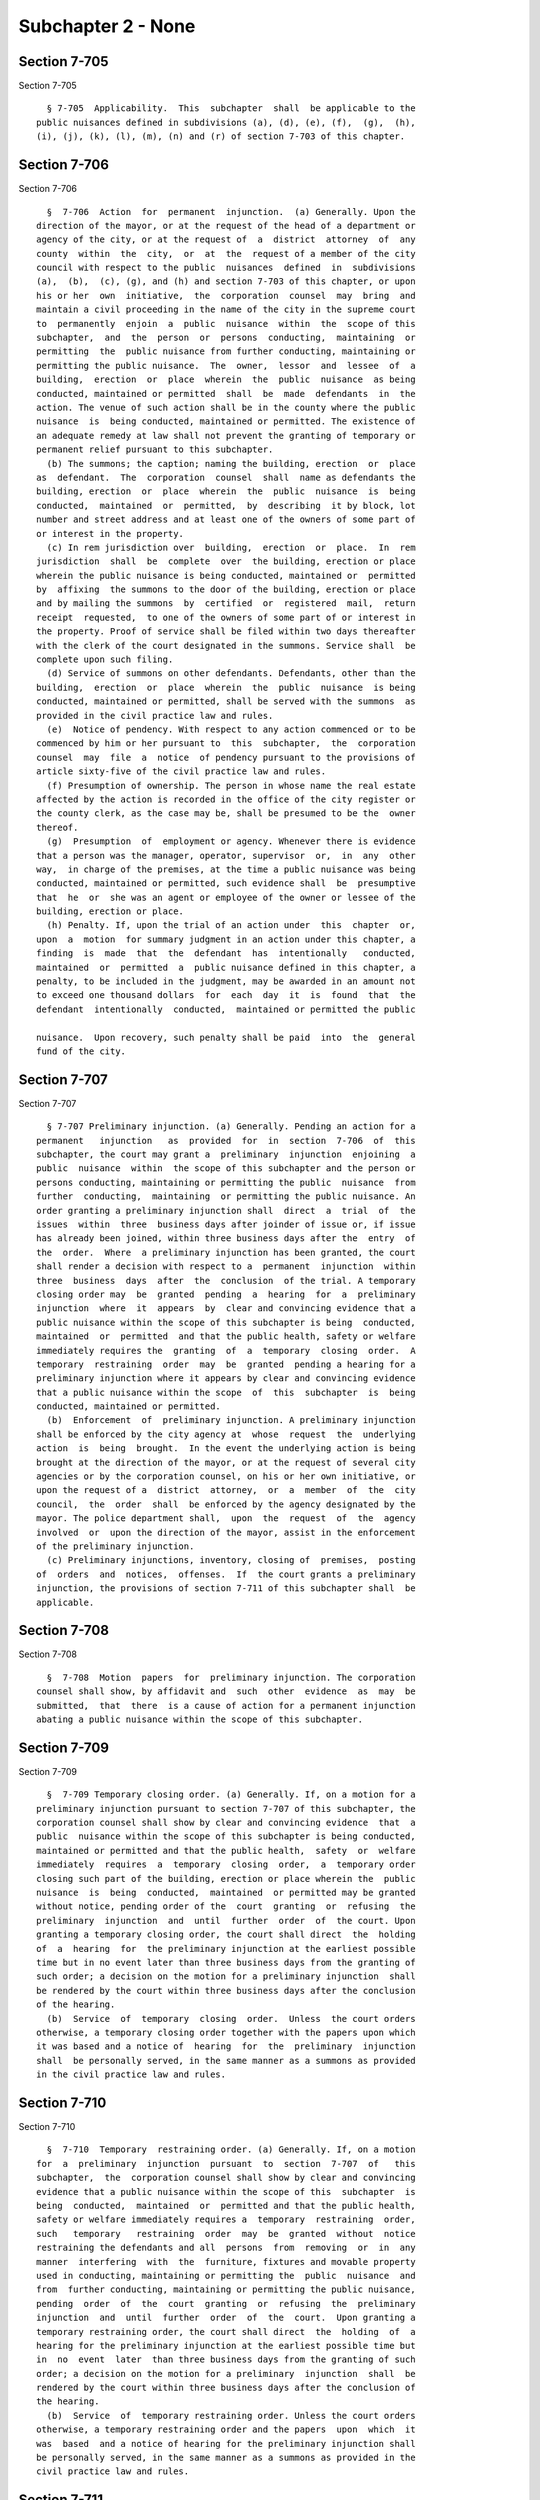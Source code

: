 Subchapter 2 - None
===================

Section 7-705
-------------

Section 7-705 ::    
        
     
        § 7-705  Applicability.  This  subchapter  shall  be applicable to the
      public nuisances defined in subdivisions (a), (d), (e), (f),  (g),  (h),
      (i), (j), (k), (l), (m), (n) and (r) of section 7-703 of this chapter.
    
    
    
    
    
    
    

Section 7-706
-------------

Section 7-706 ::    
        
     
        §  7-706  Action  for  permanent  injunction.  (a) Generally. Upon the
      direction of the mayor, or at the request of the head of a department or
      agency of the city, or at the request of  a  district  attorney  of  any
      county  within  the  city,  or  at  the  request of a member of the city
      council with respect to the public  nuisances  defined  in  subdivisions
      (a),  (b),  (c), (g), and (h) and section 7-703 of this chapter, or upon
      his or her  own  initiative,  the  corporation  counsel  may  bring  and
      maintain a civil proceeding in the name of the city in the supreme court
      to  permanently  enjoin  a  public  nuisance  within  the  scope of this
      subchapter,  and  the  person  or  persons  conducting,  maintaining  or
      permitting  the  public nuisance from further conducting, maintaining or
      permitting the public nuisance.  The  owner,  lessor  and  lessee  of  a
      building,  erection  or  place  wherein  the  public  nuisance  as being
      conducted, maintained or permitted  shall  be  made  defendants  in  the
      action. The venue of such action shall be in the county where the public
      nuisance  is  being conducted, maintained or permitted. The existence of
      an adequate remedy at law shall not prevent the granting of temporary or
      permanent relief pursuant to this subchapter.
        (b) The summons; the caption; naming the building, erection  or  place
      as  defendant.  The  corporation  counsel  shall  name as defendants the
      building, erection  or  place  wherein  the  public  nuisance  is  being
      conducted,  maintained  or  permitted,  by  describing  it by block, lot
      number and street address and at least one of the owners of some part of
      or interest in the property.
        (c) In rem jurisdiction over  building,  erection  or  place.  In  rem
      jurisdiction  shall  be  complete  over  the building, erection or place
      wherein the public nuisance is being conducted, maintained or  permitted
      by  affixing  the summons to the door of the building, erection or place
      and by mailing the summons  by  certified  or  registered  mail,  return
      receipt  requested,  to one of the owners of some part of or interest in
      the property. Proof of service shall be filed within two days thereafter
      with the clerk of the court designated in the summons. Service shall  be
      complete upon such filing.
        (d) Service of summons on other defendants. Defendants, other than the
      building,  erection  or  place  wherein  the  public  nuisance  is being
      conducted, maintained or permitted, shall be served with the summons  as
      provided in the civil practice law and rules.
        (e)  Notice of pendency. With respect to any action commenced or to be
      commenced by him or her pursuant to  this  subchapter,  the  corporation
      counsel  may  file  a  notice  of pendency pursuant to the provisions of
      article sixty-five of the civil practice law and rules.
        (f) Presumption of ownership. The person in whose name the real estate
      affected by the action is recorded in the office of the city register or
      the county clerk, as the case may be, shall be presumed to be the  owner
      thereof.
        (g)  Presumption  of  employment or agency. Whenever there is evidence
      that a person was the manager, operator, supervisor  or,  in  any  other
      way,  in charge of the premises, at the time a public nuisance was being
      conducted, maintained or permitted, such evidence shall  be  presumptive
      that  he  or  she was an agent or employee of the owner or lessee of the
      building, erection or place.
        (h) Penalty. If, upon the trial of an action under  this  chapter  or,
      upon  a  motion  for summary judgment in an action under this chapter, a
      finding  is  made  that  the  defendant  has  intentionally   conducted,
      maintained  or  permitted  a  public nuisance defined in this chapter, a
      penalty, to be included in the judgment, may be awarded in an amount not
      to exceed one thousand dollars  for  each  day  it  is  found  that  the
      defendant  intentionally  conducted,  maintained or permitted the public
    
      nuisance.  Upon recovery, such penalty shall be paid  into  the  general
      fund of the city.
    
    
    
    
    
    
    

Section 7-707
-------------

Section 7-707 ::    
        
     
        § 7-707 Preliminary injunction. (a) Generally. Pending an action for a
      permanent   injunction   as  provided  for  in  section  7-706  of  this
      subchapter, the court may grant a  preliminary  injunction  enjoining  a
      public  nuisance  within  the scope of this subchapter and the person or
      persons conducting, maintaining or permitting the public  nuisance  from
      further  conducting,  maintaining  or permitting the public nuisance. An
      order granting a preliminary injunction shall  direct  a  trial  of  the
      issues  within  three  business days after joinder of issue or, if issue
      has already been joined, within three business days after the  entry  of
      the  order.  Where  a preliminary injunction has been granted, the court
      shall render a decision with respect to a  permanent  injunction  within
      three  business  days  after  the  conclusion  of the trial. A temporary
      closing order may  be  granted  pending  a  hearing  for  a  preliminary
      injunction  where  it  appears  by  clear and convincing evidence that a
      public nuisance within the scope of this subchapter is being  conducted,
      maintained  or  permitted  and that the public health, safety or welfare
      immediately requires the  granting  of  a  temporary  closing  order.  A
      temporary  restraining  order  may  be  granted  pending a hearing for a
      preliminary injunction where it appears by clear and convincing evidence
      that a public nuisance within the scope  of  this  subchapter  is  being
      conducted, maintained or permitted.
        (b)  Enforcement  of  preliminary injunction. A preliminary injunction
      shall be enforced by the city agency at  whose  request  the  underlying
      action  is  being  brought.  In the event the underlying action is being
      brought at the direction of the mayor, or at the request of several city
      agencies or by the corporation counsel, on his or her own initiative, or
      upon the request of a  district  attorney,  or  a  member  of  the  city
      council,  the  order  shall  be enforced by the agency designated by the
      mayor. The police department shall,  upon  the  request  of  the  agency
      involved  or  upon the direction of the mayor, assist in the enforcement
      of the preliminary injunction.
        (c) Preliminary injunctions, inventory, closing of  premises,  posting
      of  orders  and  notices,  offenses.  If  the court grants a preliminary
      injunction, the provisions of section 7-711 of this subchapter shall  be
      applicable.
    
    
    
    
    
    
    

Section 7-708
-------------

Section 7-708 ::    
        
     
        §  7-708  Motion  papers  for  preliminary injunction. The corporation
      counsel shall show, by affidavit and  such  other  evidence  as  may  be
      submitted,  that  there  is a cause of action for a permanent injunction
      abating a public nuisance within the scope of this subchapter.
    
    
    
    
    
    
    

Section 7-709
-------------

Section 7-709 ::    
        
     
        §  7-709 Temporary closing order. (a) Generally. If, on a motion for a
      preliminary injunction pursuant to section 7-707 of this subchapter, the
      corporation counsel shall show by clear and convincing evidence  that  a
      public  nuisance within the scope of this subchapter is being conducted,
      maintained or permitted and that the public health,  safety  or  welfare
      immediately  requires  a  temporary  closing  order,  a  temporary order
      closing such part of the building, erection or place wherein the  public
      nuisance  is  being  conducted,  maintained  or permitted may be granted
      without notice, pending order of the  court  granting  or  refusing  the
      preliminary  injunction  and  until  further  order  of  the court. Upon
      granting a temporary closing order, the court shall direct  the  holding
      of  a  hearing  for  the preliminary injunction at the earliest possible
      time but in no event later than three business days from the granting of
      such order; a decision on the motion for a preliminary injunction  shall
      be rendered by the court within three business days after the conclusion
      of the hearing.
        (b)  Service  of  temporary  closing  order.  Unless  the court orders
      otherwise, a temporary closing order together with the papers upon which
      it was based and a notice of  hearing  for  the  preliminary  injunction
      shall  be personally served, in the same manner as a summons as provided
      in the civil practice law and rules.
    
    
    
    
    
    
    

Section 7-710
-------------

Section 7-710 ::    
        
     
        §  7-710  Temporary  restraining order. (a) Generally. If, on a motion
      for  a  preliminary  injunction  pursuant  to  section  7-707  of   this
      subchapter,  the  corporation counsel shall show by clear and convincing
      evidence that a public nuisance within the scope of this  subchapter  is
      being  conducted,  maintained  or  permitted and that the public health,
      safety or welfare immediately requires a  temporary  restraining  order,
      such   temporary   restraining  order  may  be  granted  without  notice
      restraining the defendants and all  persons  from  removing  or  in  any
      manner  interfering  with  the  furniture, fixtures and movable property
      used in conducting, maintaining or permitting the  public  nuisance  and
      from  further conducting, maintaining or permitting the public nuisance,
      pending  order  of  the  court  granting  or  refusing  the  preliminary
      injunction  and  until  further  order  of  the  court.  Upon granting a
      temporary restraining order, the court shall direct  the  holding  of  a
      hearing for the preliminary injunction at the earliest possible time but
      in  no  event  later  than three business days from the granting of such
      order; a decision on the motion for a preliminary  injunction  shall  be
      rendered by the court within three business days after the conclusion of
      the hearing.
        (b)  Service  of  temporary restraining order. Unless the court orders
      otherwise, a temporary restraining order and the papers  upon  which  it
      was  based  and a notice of hearing for the preliminary injunction shall
      be personally served, in the same manner as a summons as provided in the
      civil practice law and rules.
    
    
    
    
    
    
    

Section 7-711
-------------

Section 7-711 ::    
        
     
        § 7-711 Temporary closing order; temporary restraining order.
        (a)  Generally.  If  on  a  motion  for  a preliminary injunction, the
      corporation counsel submits evidence warranting both a temporary closing
      order and a temporary restraining order,  the  court  shall  grant  both
      orders.
        (b)  Enforcement of temporary closing orders and temporary restraining
      orders. Temporary closing orders shall be  enforced  by  the  agency  at
      whose  request  the underlying action is being brought. In the event the
      underlying action is being brought at the direction of the mayor, or  at
      the  request  of  several city agencies or by the corporation counsel on
      his or her own initiative, or upon the request of a  district  attorney,
      or a member of the city council, the order shall be enforced by the city
      agency  designated  by  the mayor. The police department shall, upon the
      request of the agency involved or  upon  the  direction  of  the  mayor,
      assist  in  the  enforcement of a temporary closing order or a temporary
      restraining order.
        (c) Inventory upon service of temporary closing orders  and  temporary
      restraining  orders. The officers serving a temporary closing order or a
      temporary restraining order shall forthwith make and return to the court
      an inventory of personal property situated in and  used  in  conducting,
      maintaining  or  permitting  a  public nuisance within the scope of this
      subchapter and shall enter upon the building, erection or place for such
      purpose. Such inventory shall be taken in any  manner  which  is  deemed
      likely  to  evidence  a true and accurate representation of the personal
      property subject  to  such  inventory  including,  but  not  limited  to
      photographing such personal property.
        (d)  Closing  of  premises  pursuant  to  temporary closing order. The
      officers serving a temporary closing order shall, upon  service  of  the
      order, command all persons present in the building, erection or place to
      vacate  the  premises  forthwith.  Upon  the building, erection or place
      being vacated, the premises  shall  be  securely  locked  and  all  keys
      delivered to the officers serving the order who thereafter shall deliver
      the keys to the fee owner, lessor or lessee of the building, erection or
      place  involved.  If  the  fee  owner,  lessor  or  lessee is not at the
      building, erection or place  when  the  order  is  being  executed,  the
      officers  shall  securely padlock the premises and retain the keys until
      the fee owner, lessor or lessee of the building is ascertained, in which
      event, the officers shall deliver the keys  to  such  owner,  lessor  or
      lessee.
        (e)  Posting  of  temporary  closing  order  and temporary restraining
      order; posting of notices; offenses. Upon service of a temporary closing
      order or a temporary restraining order, the officer shall  post  a  copy
      thereof  in  a  conspicuous  place  or upon one or more of the principal
      doors at entrances of such premises where the public nuisance  is  being
      conducted,  maintained  or  permitted.  In  addition,  where a temporary
      closing  order  has  been  granted,  the  officers  shall  affix,  in  a
      conspicuous  place  or  upon  one  or  more  of  the  principal doors at
      entrances of such premises, a printed notice that the premises have been
      closed by court order, which notice shall contain the legend "closed  by
      court  order"  in  block  lettering of sufficient size to be observed by
      anyone intending or likely to enter the premises, the date of the order,
      the court from which issued and the name of the office or agency posting
      the notice. In addition, where a temporary restraining  order  has  been
      granted,  the officers shall affix, in the same manner, a notice similar
      to the notice provided for in relation  to  a  temporary  closing  order
      except  that  the  notice shall state that certain described activity is
      prohibited by court order and that removal of property is prohibited  by
      court  order.    Mutilation  or removal of such a posted order or such a
    
      posted notice while it remains  in  force,  in  addition  to  any  other
      punishment  prescribed  by law, shall be punishable, on conviction, by a
      fine of not more than  five  hundred  dollars  or  by  imprisonment  not
      exceeding  ninety  days,  or  by  both,  provided  such  order or notice
      contains therein a notice of such penalty. The police department  shall,
      upon  the  request  of  the agency involved or upon the direction of the
      mayor, assist in the enforcement of this subdivision.
        (f) Intentional disobedience of or  resistance  to  temporary  closing
      order  or  temporary  restraining  order. Intentional disobedience of or
      resistance to a temporary  closing  order  or  a  temporary  restraining
      order,  in  addition to any other punishment prescribed by law, shall be
      punishable, on conviction, by a fine  of  not  more  than  one  thousand
      dollars or by imprisonment not exceeding six months or by both.
    
    
    
    
    
    
    

Section 7-712
-------------

Section 7-712 ::    
        
     
        §   7-712   Temporary  closing  order;  temporary  restraining  order;
      defendant's remedies. (a) A  temporary  closing  order  or  a  temporary
      restraining  order  shall  be  vacated,  upon  notice to the corporation
      counsel, if the defendant shows by affidavit and such other proof as may
      be  submitted  that  the  public  nuisance  within  the  scope  of  this
      subchapter  has been abated. An order vacating a temporary closing order
      or a temporary restraining order shall include a  provision  authorizing
      agencies of the city to inspect the building, erection or place which is
      the  subject of an action pursuant to this chapter, periodically without
      notice,  during  the  pendency  of  the  action  for  the   purpose   of
      ascertaining  whether  or  not  the  public  nuisance  has been resumed.
      Intentional disobedience of or resistance to an inspection provision  of
      an  order  vacating a temporary closing order or a temporary restraining
      order, in addition to any other punishment prescribed by law,  shall  be
      punishable,  on  conviction,  by  a  fine  of not more than five hundred
      dollars or by imprisonment not exceeding six months,  or  by  both.  The
      police department shall, upon the request of the agency involved or upon
      the  direction  of the mayor, assist in the enforcement of an inspection
      provision of an order vacating a temporary closing  order  or  temporary
      restraining order.
        (b)  A temporary closing order or a temporary restraining order may be
      vacated by the court, upon notice to the corporation counsel,  when  the
      defendant  gives  an  undertaking  and  the  court is satisfied that the
      public health, safety or welfare will be protected adequately during the
      pendency of the action. The undertaking shall be in an amount  equal  to
      the  assessed  valuation  of  the  building, erection or place where the
      public nuisance is being conducted, maintained or permitted or  in  such
      other  amount  as  may be fixed by the court. The defendant shall pay to
      the city, in the event a judgment of permanent injunction  is  obtained,
      its  actual costs, expenses and disbursements in investigating, bringing
      and maintaining the action.
    
    
    
    
    
    
    

Section 7-713
-------------

Section 7-713 ::    
        
     
        §  7-713 Temporary receiver. (a) Appointment, duration and removal. In
      any action wherein the complaint alleges  that  the  nuisance  is  being
      conducted  or  maintained in the residential portions of any building or
      structure or portion thereof which are occupied in whole or in  part  as
      the  home,  residence or sleeping place of one or more human beings, the
      court may, upon motion on notice by the plaintiff, appoint  a  temporary
      receiver  to  manage and operate the property during the pendency of the
      action in lieu of a temporary closing order.  A  temporary  receivership
      shall not continue after final judgment unless otherwise directed by the
      court.  Upon  the motion of any party, including the temporary receiver,
      or on its own initiative, the appointing court may  remove  a  temporary
      receiver at any time.
        (b)  Powers  and duties. The temporary receiver shall have such powers
      and duties as the court shall direct,  including,  but  not  limited  to
      collecting  and  holding  all  rents  due  from  all tenants, leasing or
      renting portions of the building or  structure,  making  or  authorizing
      other  persons  to  make  necessary repairs or to maintain the property,
      hiring security or other personnel necessary for  the  safe  and  proper
      operation of a dwelling, prosecuting or defending suits flowing from his
      or  her  management  of the property and retaining counsel therefor, and
      expending funds from the collected rents in furtherance of the foregoing
      powers.
        (c) Oath. A temporary receiver, before entering upon his or her duties
      shall be sworn or shall affirm faithfully and fairly  to  discharge  the
      trust  committed  to  such  receiver.  The  oath  or  affirmation may be
      administered by any person authorized to take acknowledgements of  deeds
      by  the  real  property  law. The oath or affirmation may be waived upon
      consent of all parties.
        (d) Undertaking. A temporary receiver shall give an undertaking, in an
      amount to be fixed by  the  court  making  the  appointment,  that  such
      receiver will faithfully discharge his or her duties.
        (e)  Accounts.  A  temporary  receiver  shall  keep  written  accounts
      itemizing receipts and expenditures, and  describing  the  property  and
      naming  the  depository  of  receivership  funds, which shall be open to
      inspection by any person having an apparent interest  in  the  property.
      Upon  motion  of  the  temporary  receiver  or  of  any person having an
      apparent interest in the property, the court may require the keeping  of
      particular records or direct or limit inspection or require presentation
      of   a   temporary   receiver's  accounts.  Notice  of  motion  for  the
      presentation of a temporary receiver's accounts shall be served upon the
      sureties on the temporary receiver's undertaking as well  as  upon  each
      party.
    
    
    
    
    
    
    

Section 7-714
-------------

Section 7-714 ::    
        
     
        §  7-714  Permanent  injunction.  (a)  A judgment awarding a permanent
      injunction pursuant to this subchapter may direct the sheriff  to  seize
      and  remove from the building, erection or place all material, equipment
      and instrumentalities used in the creation and maintenance of the public
      nuisance and shall direct the sale by the sheriff of  such  property  in
      the  manner  provided  for the sale of personal property under execution
      pursuant to the provisions of the civil practice law and rules. The  net
      proceeds  of  any  such  sale,  after  deduction  of the lawful expenses
      involved, shall be paid into the general fund of the city.
        (b) A judgment  awarding  a  permanent  injunction  pursuant  to  this
      subchapter  may  authorize  agents  of  the city to forthwith remove and
      correct construction and structural alterations as provided  in  section
      26-246 of this code.
        (c)  A  judgment  awarding  a  permanent  injunction  pursuant to this
      subchapter may direct the closing of the building, erection or place  by
      the  sheriff,  to  the extent necessary to abate the nuisance, and shall
      direct the sheriff to post a copy of the judgment and a  printed  notice
      of  such  closing  conforming  to the requirements of subdivision (e) of
      section 7-711 of this subchapter. Mutilation or removal of such a posted
      judgment or notice while it remains in force, in addition to  any  other
      punishment  prescribed  by law, shall be punishable, on conviction, by a
      fine of not more than two hundred fifty dollars or by  imprisonment  not
      exceeding  fifteen  days,  or  by  both, provided such judgment contains
      therein a notice of such penalty. The closing directed by  the  judgment
      shall  be  for such period as the court may direct but in no event shall
      the closing be for a period of more than one year from  the  posting  of
      the judgment provided for in this subdivision. If the owner shall file a
      bond in the value of the property ordered to be closed and submits proof
      to  the court that the nuisance has been abated and will not be created,
      maintained or permitted  for  such  period  of  time  as  the  building,
      erection  or  place  has been directed to be closed in the judgment, the
      court may vacate the provisions of the judgment that direct the  closing
      of the building, erection or place. A closing by the sheriff pursuant to
      the  provisions  of  this  subdivision  shall  not  constitute an act of
      possession, ownership or control by the sheriff of the closed premises.
        (d) Intentional disobedience or  resistance  to  any  provision  of  a
      judgment  awarding  a  permanent injunction pursuant to this chapter, in
      addition to any other punishment prescribed by law, shall be  punishable
      by  a fine of not more than five hundred dollars, or by imprisonment not
      exceeding six months, or by both.
        (e) Upon the request of the agency involved or upon the  direction  of
      the  mayor,  the  police department shall assist in the enforcement of a
      judgment awarding a permanent injunction entered in  an  action  brought
      pursuant to this chapter.
        (f)  A  judgment  rendered awarding a permanent injunction pursuant to
      this subchapter shall be and become a lien upon the  building,  erection
      or  place  named in the complaint in such action, such lien to date from
      the time of filing a notice of lis pendens in the office of the clerk of
      the county wherein the building, erection or  place  is  located.  Every
      such  lien  shall  have  priority before any mortgage or other lien that
      exists prior to such filing except tax and assessment liens.
        (g) A judgment  awarding  a  permanent  injunction  pursuant  to  this
      chapter  shall  provide,  in  addition  to  the  costs and disbursements
      allowed by the civil practice law and rules, upon satisfactory proof  by
      affidavit  or such other evidence as may be submitted, the actual costs,
      expenses and disbursements of the city in  investigating,  bringing  and
      maintaining the action.
    
    
    
    
    
    
    

